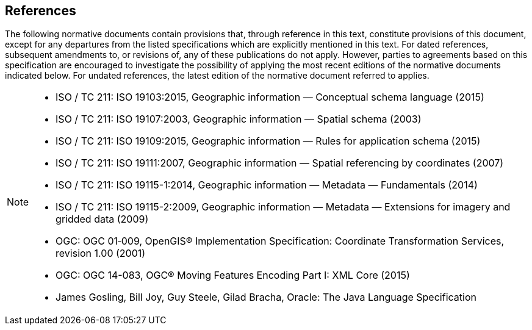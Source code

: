 [[references]]
== References
The following normative documents contain provisions that, through reference in this text, constitute provisions of this document,
except for any departures from the listed specifications which are explicitly mentioned in this text.
For dated references, subsequent amendments to, or revisions of, any of these publications do not apply.
However, parties to agreements based on this specification are encouraged to investigate the possibility
of applying the most recent editions of the normative documents indicated below.
For undated references, the latest edition of the normative document referred to applies.

[NOTE]
====
* ISO / TC 211: ISO 19103:2015,    Geographic information — Conceptual schema language (2015)
* ISO / TC 211: ISO 19107:2003,    Geographic information — Spatial schema (2003)
* ISO / TC 211: ISO 19109:2015,    Geographic information — Rules for application schema (2015)
* ISO / TC 211: ISO 19111:2007,    Geographic information — Spatial referencing by coordinates (2007)
* ISO / TC 211: ISO 19115-1:2014,  Geographic information — Metadata — Fundamentals (2014)
* ISO / TC 211: ISO 19115-2:2009,  Geographic information — Metadata — Extensions for imagery and gridded data (2009)
* OGC: OGC 01‑009, OpenGIS® Implementation Specification: Coordinate Transformation Services, revision 1.00 (2001)
* OGC: OGC 14-083, OGC® Moving Features Encoding Part I: XML Core (2015)
* James Gosling, Bill Joy, Guy Steele, Gilad Bracha, Oracle: The Java Language Specification
====
